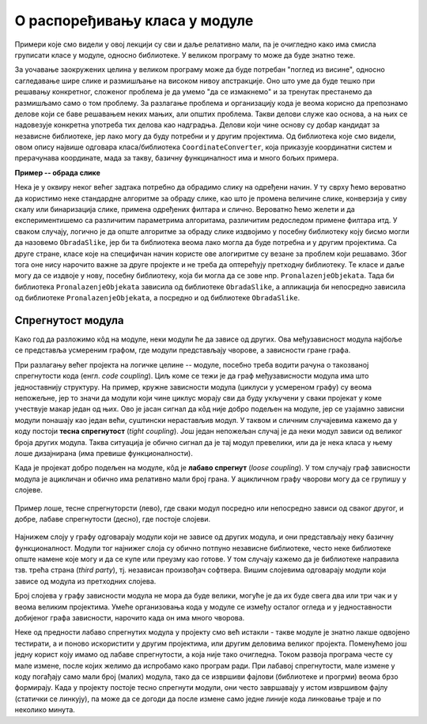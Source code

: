 О распоређивању класа у модуле
==============================

.. comment

    Дотаћи ћемо се 
    и појмова тесне и лабаве спрегнутости, које треба имати на уму приликом организовања класа у 
    библиотеке.

Примери које смо видели у овој лекцији су сви и даље релативно мали, па је очигледно како има смисла 
груписати класе у модуле, односно библиотеке. У великом програму то може да буде знатно теже.

За уочавање заокружених целина у великом програму може да буде потребан "поглед из висине", 
односно сагледавање шире слике и размишљање на високом нивоу апстракције. Оно што уме да буде 
тешко при решавању конкретног, сложеног проблема је да умемо "да се измакнемо" и за тренутак 
престанемо да размишљамо само о том проблему. За разлагање проблема и организацију кода је 
веома корисно да препознамо делове који се баве решавањем неких мањих, али општих проблема. 
Такви делови служе као основа, а на њих се надовезује конкретна употреба тих делова као 
надградња. Делови који чине основу су добар кандидат за независне библиотеке, јер лако могу да 
буду потребни и у другим пројектима. Од библиотека које смо видели, овом опису највише одговара 
класа/библиотека ``CoordinateConverter``, која приказује координатни систем и прерачунава координате, 
мада за такву, базичну функциналност има и много бољих примера. 

**Пример -- обрада слике**

Нека је у оквиру неког већег задтака потребно да 
обрадимо слику на одређени начин. У ту сврху ћемо вероватно да користимо неке стандардне алгоритме 
за обраду слике, као што је промена величине слике, конверзија у сиву скалу или бинаризација 
слике, примена одређених филтара и слично. Вероватно ћемо желети и да експериментишемо са 
различитим параметрима алгоритама, различитим редоследом примене филтара итд. У сваком случају, 
логично је да опште алгоритме за обраду слике издвојимо у посебну библиотеку коју бисмо могли да 
назовемо ``ObradaSlike``, јер би та библиотека веома лако могла да буде потребна и у другим 
пројектима. Са друге стране, класе које на специфичан начин користе ове алогиритме су везане за 
проблем који решавамо. Због тога оне нису нарочито важне за друге пројекте и не треба да 
оптерећују претходну библиотеку. Те класе и даље могу да се издвоје у нову, посебну библиотеку, 
која би могла да се зове нпр. ``PronalazenjeObjekata``. Тада би библиотека ``PronalazenjeObjekata`` 
зависила од библиотеке ``ObradaSlike``, а апликација би непосредно зависила од библиотеке 
``PronalazenjeObjekata``, а посредно и од библиотеке ``ObradaSlike``.

Спрегнутост модула
------------------

Како год да разложимо кôд на модуле, неки модули ће да зависе од других. Ова међузависност модула 
најбоље се представља усмереним графом, где модули представљају чворове, а зависности гране графа. 

При разлагању већег пројекта на логичке целине -- модуле, посебно треба водити рачуна о такозваној 
спрегнутости кода (енгл. *code coupling*). Циљ коме се тежи је да граф међузависности модула има што 
једноставнију структуру. На пример, кружне зависности модула (циклуси у усмереном графу) су веома 
непожељне, јер то значи да модули који чине циклус морају сви да буду укључени у сваки пројекат у 
коме учествује макар један од њих. Ово је јасан сигнал да кôд није добро подељен на модуле, јер се 
узајамно зависни модули понашају као један већи, суштински нерастављив модул. У таквом и сличним 
случајевима кажемо да у коду постоји **тесна спрегнутост** (*tight coupling*). Још један непожељан 
случај је да неки модул зависи од великог броја других модула. Таква ситуација је обично сигнал да 
је тај модул превелики, или да је нека класа у њему лоше дизајнирана (има превише функционалности). 

Када је пројекат добро подељен на модуле, кôд је **лабаво спрегнут** (*loose coupling*). У том 
случају граф зависности модула је ацикличан и обично има релативно мали број грана. У ацикличном 
графу чворови могу да се групишу у слојеве. 

.. figure:: ../../_images/spregnutost.png
    :width: 600px
    :align: center   
    
    Пример лоше, тесне спрегнуторсти (лево), где сваки модул посредно или непосредно зависи од 
    сваког другог, и добре, лабаве спрегнутости (десно), где постоје слојеви.

Најнижем слоју у графу одговарају модули који не зависе од других модула, и они представљају неку 
базичну функционалност. Модули тог најнижег слоја су обично потпуно независне библиотеке, често 
неке библиотеке опште намене које могу и да се купе или преузму као готове. У том случају кажемо 
да је библиотеке направила тзв. трећа страна (`third party`), тј. независан произвођач софтвера. 
Вишим слојевима одговарају модули који зависе од модула из претходних слојева. 

Број слојева у графу зависности модула не мора да буде велики, могуће је да их буде свега два или 
три чак и у веома великим пројектима. Умеће организовања кода у модуле се између осталог огледа и 
у једноставности добијеног графа зависности, нарочито када он има много чворова.

.. suggestionnote::

    Да би кôд могао да буде боље подељен на модуле, корисно је да су интерфејси, тј. јавни делови тих 
    модула мали. Другим речима, треба избегавати "универзалне", или "сваштарске" библиотеке, које 
    раде све што нам је потребно. 

Неке од предности лабаво спрегнутих модула у пројекту смо већ истакли - такве модуле је знатно 
лакше одвојено тестирати, а и поново искористити у другим пројектима, или другим деловима великог 
пројекта. Поменућемо још једну корист коју имамо од лабаве спрегнутости, а која није тако 
очигледна. Током развоја програма честе су мале измене, после којих желимо да испробамо како 
програм ради. При лабавој спрегнутости, мале измене у коду погађају само мали број (малих) 
модула, тако да се извршиви фајлови (библиотеке и прогрми) веома брзо формирају. Када у пројекту 
постоје тесно спрегнути модули, они често завршавају у истом извршивом фајлу (статички се линкују), 
па може да се догоди да после измене само једне линије кода линковање траје и по неколико минута.


